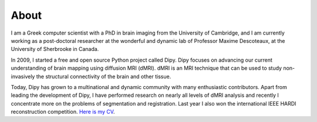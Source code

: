 =====
About
=====

I am a Greek computer scientist with a PhD in brain imaging from the University of Cambridge, and I am currently working as a post-doctoral researcher at the wonderful and dynamic lab of Professor Maxime Descoteaux, at the University of Sherbrooke in Canada.

In 2009, I started a free and open source Python project called Dipy. Dipy focuses on advancing our current understanding of brain mapping using diffusion MRI (dMRI). dMRI is an MRI technique that can be used to study non-invasively the structural connectivity of the brain and other tissue.

Today, Dipy has grown to a multinational and dynamic community with many enthusiastic contributors. Apart from leading the development of Dipy, I have performed research on nearly all levels of dMRI analysis and recently I concentrate more on the problems of segmentation and registration. Last year I also won the international IEEE HARDI reconstruction competition. `Here is my CV <garyfallidis_CV_2014.pdf>`_.


